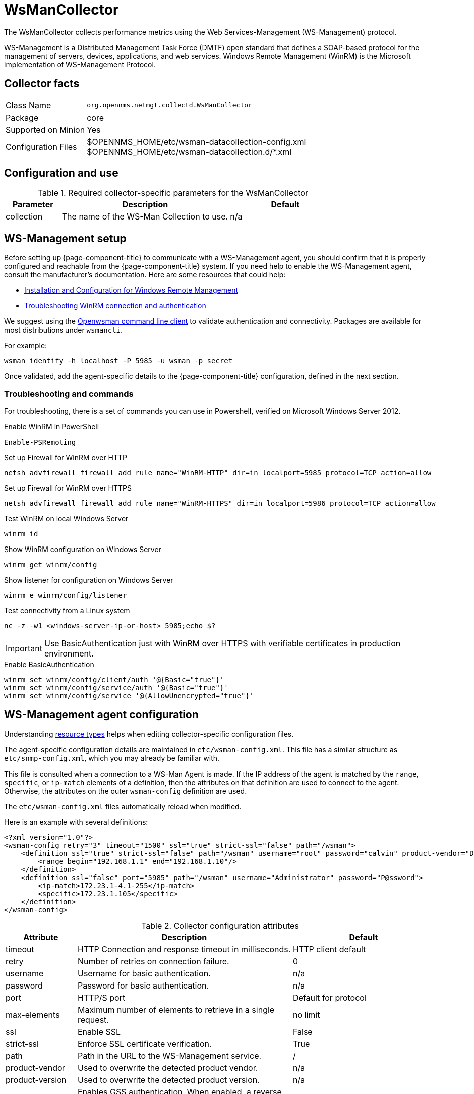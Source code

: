 
[[ga-performance-mgmt-collectors-wsman-collector]]
= WsManCollector
:description: Learn how to configure the WsManCollector in {page-component-title} to collect performance metrics using the Web Services-Management protocol.

The WsManCollector collects performance metrics using the Web Services-Management (WS-Management) protocol.

WS-Management is a Distributed Management Task Force (DMTF) open standard that defines a SOAP-based protocol for the management of servers, devices, applications, and web services.
Windows Remote Management (WinRM) is the Microsoft implementation of WS-Management Protocol.

== Collector facts

[options="autowidth"]
|===
| Class Name          | `org.opennms.netmgt.collectd.WsManCollector`
| Package             | core
| Supported on Minion | Yes
| Configuration Files | $OPENNMS_HOME/etc/wsman-datacollection-config.xml +
                        $OPENNMS_HOME/etc/wsman-datacollection.d/*.xml

|===

== Configuration and use

.Required collector-specific parameters for the WsManCollector
[options="header"]
[cols="1,3,2"]
|===
| Parameter
| Description
| Default

| collection
| The name of the WS-Man Collection to use.
| n/a
|===

[[ga-performance-mgmt-collectors-wsman-setup]]
== WS-Management setup

Before setting up {page-component-title} to communicate with a WS-Management agent, you should confirm that it is properly configured and reachable from the {page-component-title} system.
If you need help to enable the WS-Management agent, consult the manufacturer's documentation.
Here are some resources that could help:

* https://msdn.microsoft.com/en-us/library/windows/desktop/aa384372(v=vs.85).aspx[Installation and Configuration for Windows Remote Management]
* http://www.hurryupandwait.io/blog/understanding-and-troubleshooting-winrm-connection-and-authentication-a-thrill-seekers-guide-to-adventure[Troubleshooting WinRM connection and authentication]

We suggest using the https://github.com/Openwsman/openwsman/wiki/openwsman-command-line-client[Openwsman command line client] to validate authentication and connectivity.
Packages are available for most distributions under `wsmancli`.

For example:

[source, shell]
----
wsman identify -h localhost -P 5985 -u wsman -p secret
----

Once validated, add the agent-specific details to the {page-component-title} configuration, defined in the next section.

=== Troubleshooting and commands

For troubleshooting, there is a set of commands you can use in Powershell, verified on Microsoft Windows Server 2012.

.Enable WinRM in PowerShell
[source, shell]
----
Enable-PSRemoting
----

.Set up Firewall for WinRM over HTTP
[source, shell]
----
netsh advfirewall firewall add rule name="WinRM-HTTP" dir=in localport=5985 protocol=TCP action=allow
----

.Set up Firewall for WinRM over HTTPS
[source, shell]
----
netsh advfirewall firewall add rule name="WinRM-HTTPS" dir=in localport=5986 protocol=TCP action=allow
----

.Test WinRM on local Windows Server
[source, shell]
----
winrm id
----

.Show WinRM configuration on Windows Server
[source, shell]
----
winrm get winrm/config
----

.Show listener for configuration on Windows Server
[source, shell]
----
winrm e winrm/config/listener
----

.Test connectivity from a Linux system
[source, shell]
----
nc -z -w1 <windows-server-ip-or-host> 5985;echo $?
----

IMPORTANT: Use BasicAuthentication just with WinRM over HTTPS with verifiable certificates in production environment.

.Enable BasicAuthentication
[source, shell]
----
winrm set winrm/config/client/auth '@{Basic="true"}'
winrm set winrm/config/service/auth '@{Basic="true"}'
winrm set winrm/config/service '@{AllowUnencrypted="true"}'
----

[[ga-performance-mgmt-collectors-wsman-agent-config]]
== WS-Management agent configuration

Understanding xref:operation:deep-dive/performance-data-collection/resource-types.adoc#resource-types[resource types] helps when editing collector-specific configuration files.

The agent-specific configuration details are maintained in `etc/wsman-config.xml`.
This file has a similar structure as `etc/snmp-config.xml`, which you may already be familiar with.

This file is consulted when a connection to a WS-Man Agent is made.
If the IP address of the agent is matched by the `range`, `specific`, or `ip-match` elements of a definition, then the attributes on that definition are used to connect to the agent.
Otherwise, the attributes on the outer `wsman-config` definition are used.

The `etc/wsman-config.xml` files automatically reload when modified.

Here is an example with several definitions:

[source, xml]
----
<?xml version="1.0"?>
<wsman-config retry="3" timeout="1500" ssl="true" strict-ssl="false" path="/wsman">
    <definition ssl="true" strict-ssl="false" path="/wsman" username="root" password="calvin" product-vendor="Dell" product-version="iDRAC 6">
        <range begin="192.168.1.1" end="192.168.1.10"/>
    </definition>
    <definition ssl="false" port="5985" path="/wsman" username="Administrator" password="P@ssword">
        <ip-match>172.23.1-4.1-255</ip-match>
        <specific>172.23.1.105</specific>
    </definition>
</wsman-config>
----

.Collector configuration attributes
[options="header"]
[cols="1,3,2"]
|===
| Attribute
| Description
| Default

| timeout
| HTTP Connection and response timeout in milliseconds.
| HTTP client default

| retry
| Number of retries on connection failure.
| 0

| username
| Username for basic authentication.
| n/a

| password
| Password for basic authentication.
| n/a

| port
| HTTP/S port
| Default for protocol

| max-elements
| Maximum number of elements to retrieve in a single request.
| no limit

| ssl
| Enable SSL
| False

| strict-ssl
| Enforce SSL certificate verification.
| True

| path
| Path in the URL to the WS-Management service.
| /

| product-vendor
| Used to overwrite the detected product vendor.
| n/a

| product-version
| Used to overwrite the detected product version.
| n/a

| gss-auth
| Enables GSS authentication.
When enabled, a reverse lookup is performed on the target IP address to determine the canonical host name.
| False
|===

NOTE: If you try to connect against Microsoft Windows Server, make sure to set specific ports for WinRM connections.
By default, Microsoft Windows Server uses port `TCP/5985` for plain text and port `TCP/5986` for SSL connections.

== WS-Management collection configuration

Configuration for the WS-Management collector is stored in `etc/wsman-datacollection-config.xml` and `etc/wsman-datacollection.d/*.xml`.

NOTE: The contents of these files are automatically merged and reloaded when changed.
The following shows the default WS-Management collection:

[source, xml]
----
<?xml version="1.0"?>
<wsman-datacollection-config rrd-repository="$OPENNMS_HOME/share/rrd/snmp/">
    <collection name="default">
        <rrd step="300">
            <rra>RRA:AVERAGE:0.5:1:2016</rra>
            <rra>RRA:AVERAGE:0.5:12:1488</rra>
            <rra>RRA:AVERAGE:0.5:288:366</rra>
            <rra>RRA:MAX:0.5:288:366</rra>
            <rra>RRA:MIN:0.5:288:366</rra>
        </rrd>

        <!--
            Include all of the available system definitions
        -->
        <include-all-system-definitions/>
    </collection>
</wsman-datacollection-config>
----

The magic happens with the `<include-all-system-definitions/>` element that automatically includes all of the system definitions into the collection group.

NOTE: If required, you can include a specific system-definition with `<include-system-definition>sys-def-name</include-system-definition>`.

You can define system definitions and related groups in the root `etc/wsman-datacollection-config.xml` file, but it is preferable to add them to device-specific configuration files in `etc/wsman-datacollection-config.d/*.xml`.

TIP: Avoid modifying any of the distribution configuration files. Create new ones to store your specific details instead.

Here is an example configuration file for a Dell iDRAC:

[source, xml]
----
<?xml version="1.0"?>
<wsman-datacollection-config>
    <group name="drac-system"
            resource-uri="http://schemas.dell.com/wbem/wscim/1/cim-schema/2/root/dcim/DCIM_ComputerSystem"
            resource-type="node">
        <attrib name="OtherIdentifyingInfo" index-of="#IdentifyingDescriptions matches '.*ServiceTag'" alias="serviceTag" type="String"/>
    </group>

    <group name="drac-power-supply"
            resource-uri="http://schemas.dmtf.org/wbem/wscim/1/*"
            dialect="http://schemas.microsoft.com/wbem/wsman/1/WQL"
            filter="select InputVoltage,InstanceID,PrimaryStatus,SerialNumber,TotalOutputPower from DCIM_PowerSupplyView where DetailedState != 'Absent'"
            resource-type="dracPowerSupplyIndex">
        <attrib name="InputVoltage" alias="inputVoltage" type="Gauge"/>
        <attrib name="InstanceID" alias="instanceId" type="String"/>
        <attrib name="PrimaryStatus" alias="primaryStatus" type="Gauge"/>
        <attrib name="SerialNumber" alias="serialNumber" type="String"/>
        <attrib name="TotalOutputPower" alias="totalOutputPower" type="Gauge"/>
    </group>

    <system-definition name="Dell iDRAC (All Version)">
        <rule>#productVendor matches '^Dell.*' and #productVersion matches '.*iDRAC.*'</rule>
        <include-group>drac-system</include-group>
        <include-group>drac-power-supply</include-group>
    </system-definition>
</wsman-datacollection-config>
----

[[ga-performance-mgmt-collectors-wsman-system-definitions]]
=== System definitions

Rules in the system definition are written using http://docs.spring.io/spring/docs/current/spring-framework-reference/html/expressions.html[SpEL] expressions.

The expression has access to the following variables in its evaluation context:

[options="header, autowidth"]
|===
| Name           | Type
| (root)         | org.opennms.netmgt.model.OnmsNode
| agent          | org.opennms.netmgt.collection.api.CollectionAgent
| productVendor  | java.lang.String
| productVersion | java.lang.String
|===

If a particular agent is matched by any of the rules, then the collector attempts to collect the referenced groups from the agent.

[[ga-performance-mgmt-collectors-wsman-group-definitions]]
=== Group definitions

Groups are retrieved by issuing an Enumerate command against a particular `Resource URI` and parsing the results.
The Enumerate commands can include an optional `filter` to filter the records and attributes that are returned.

When you configure a filter, you must also specify the dialect.

The resource type the group uses must of be of type `node` or a generic resource type.
Interface-level resources are not supported.

With a generic resource type, you cannot use the `IndexStorageStrategy` since records have no implicit index.
Instead, you must use an alternative such as the `SiblingColumnStorageStrategy`.

If a record includes a multi-valued key, you can collect the value at a specific index with an `index-of` expression.
This is best demonstrated with an example.
Assume we want to collect the `ServiceTag` from the following record:

[source, xml]
----
<IdentifyingDescriptions>CIM:GUID</IdentifyingDescriptions>
<IdentifyingDescriptions>CIM:Tag</IdentifyingDescriptions>
<IdentifyingDescriptions>DCIM:ServiceTag</IdentifyingDescriptions>
<OtherIdentifyingInfo>45454C4C-3700-104A-8052-C3C01BB25031</OtherIdentifyingInfo>
<OtherIdentifyingInfo>mainsystemchassis</OtherIdentifyingInfo>
<OtherIdentifyingInfo>C8BBBP1</OtherIdentifyingInfo>
----

Specifying the attribute name `OtherIdentifyingInfo` would not be sufficient, since there are multiple values for that key.
Instead, we want to retrieve the value for the `OtherIdentifyingInfo` key at the same index where `IdentifyingDescriptions` is set to `DCIM:ServiceTag`.

Use the following attribute definition to achieve this:

[source, xml]
----
<attrib name="OtherIdentifyingInfo" index-of="#IdentifyingDescriptions matches '.*ServiceTag'" alias="serviceTag" type="String"/>
----

[[ga-performance-mgmt-collectors-wsman-special-attributes]]
=== Special attributes

A group can contain the placeholder attribute `ElementCount` that, during collection, will be populated with the total number of results returned for that group.
Use this to threshold on the number results returned by an enumeration.

[source, xml]
----
<group name="Event-1234"
        resource-uri="http://schemas.microsoft.com/wbem/wsman/1/wmi/root/cimv2/*"
        dialect="http://schemas.microsoft.com/wbem/wsman/1/WQL"
        filter="select * from Win32_NTLogEvent where LogFile = 'Some-Application-Specific-Logfile/Operational' AND EventCode = '1234'"
        resource-type="node">
    <attrib name="##ElementCount##" alias="elementCount" type="Gauge"/>
</group>
----
